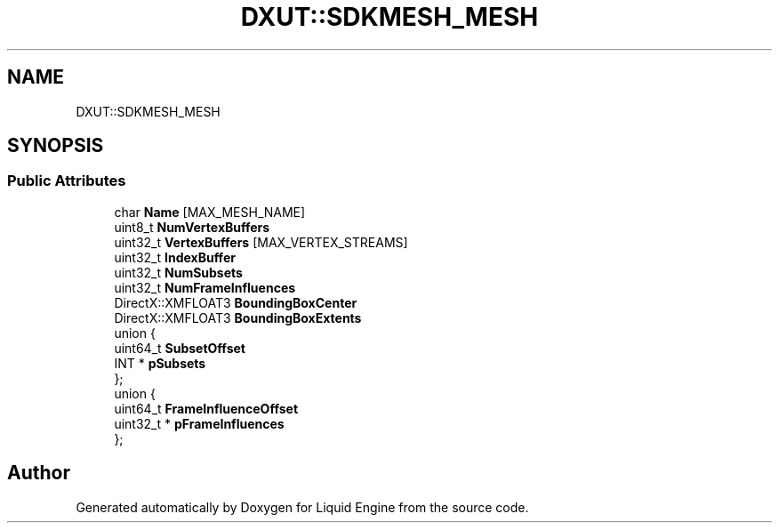 .TH "DXUT::SDKMESH_MESH" 3 "Fri Aug 11 2023" "Liquid Engine" \" -*- nroff -*-
.ad l
.nh
.SH NAME
DXUT::SDKMESH_MESH
.SH SYNOPSIS
.br
.PP
.SS "Public Attributes"

.in +1c
.ti -1c
.RI "char \fBName\fP [MAX_MESH_NAME]"
.br
.ti -1c
.RI "uint8_t \fBNumVertexBuffers\fP"
.br
.ti -1c
.RI "uint32_t \fBVertexBuffers\fP [MAX_VERTEX_STREAMS]"
.br
.ti -1c
.RI "uint32_t \fBIndexBuffer\fP"
.br
.ti -1c
.RI "uint32_t \fBNumSubsets\fP"
.br
.ti -1c
.RI "uint32_t \fBNumFrameInfluences\fP"
.br
.ti -1c
.RI "DirectX::XMFLOAT3 \fBBoundingBoxCenter\fP"
.br
.ti -1c
.RI "DirectX::XMFLOAT3 \fBBoundingBoxExtents\fP"
.br
.ti -1c
.RI "union {"
.br
.ti -1c
.RI "   uint64_t \fBSubsetOffset\fP"
.br
.ti -1c
.RI "   INT * \fBpSubsets\fP"
.br
.ti -1c
.RI "}; "
.br
.ti -1c
.RI "union {"
.br
.ti -1c
.RI "   uint64_t \fBFrameInfluenceOffset\fP"
.br
.ti -1c
.RI "   uint32_t * \fBpFrameInfluences\fP"
.br
.ti -1c
.RI "}; "
.br
.in -1c

.SH "Author"
.PP 
Generated automatically by Doxygen for Liquid Engine from the source code\&.
